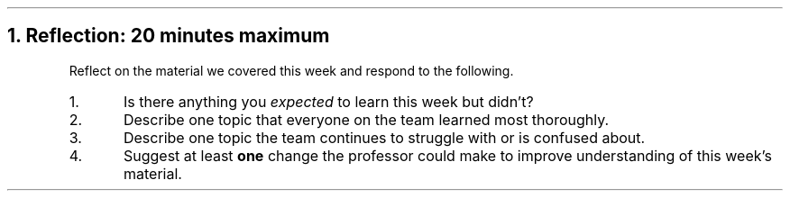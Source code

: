 .NH
Reflection: 20 minutes \fImaximum\fR
.time_box
.RS
Reflect on the material we covered this week and respond to the following.

.nr step 1 1
.IP \n[step].
Is there anything you \fIexpected\fR to learn this week but didn't?







.IP \n+[step].
Describe one topic that everyone on the team learned most thoroughly.







.IP \n+[step].
Describe one topic the team continues to struggle with or is confused about.







.IP \n+[step].
Suggest at least \fBone\fR change the professor could make to improve understanding of this week's material.
.RE


